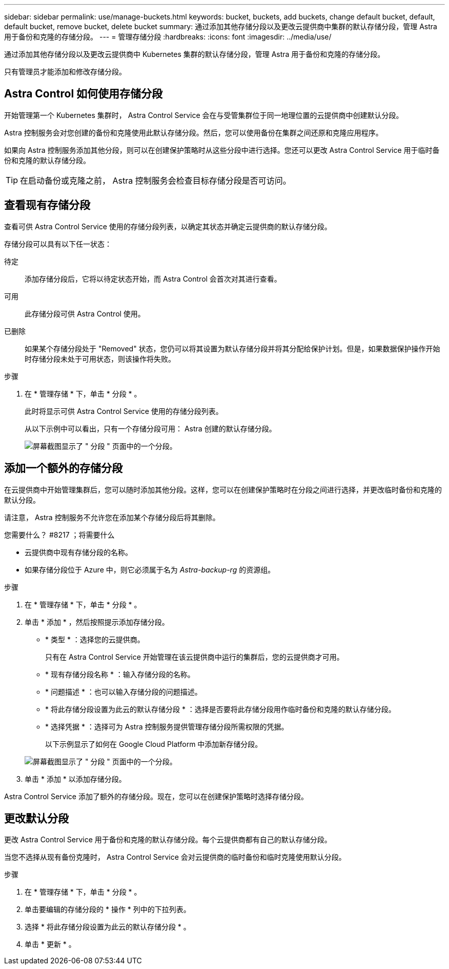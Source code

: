 ---
sidebar: sidebar 
permalink: use/manage-buckets.html 
keywords: bucket, buckets, add buckets, change default bucket, default, default bucket, remove bucket, delete bucket 
summary: 通过添加其他存储分段以及更改云提供商中集群的默认存储分段，管理 Astra 用于备份和克隆的存储分段。 
---
= 管理存储分段
:hardbreaks:
:icons: font
:imagesdir: ../media/use/


通过添加其他存储分段以及更改云提供商中 Kubernetes 集群的默认存储分段，管理 Astra 用于备份和克隆的存储分段。

只有管理员才能添加和修改存储分段。



== Astra Control 如何使用存储分段

开始管理第一个 Kubernetes 集群时， Astra Control Service 会在与受管集群位于同一地理位置的云提供商中创建默认分段。

Astra 控制服务会对您创建的备份和克隆使用此默认存储分段。然后，您可以使用备份在集群之间还原和克隆应用程序。

如果向 Astra 控制服务添加其他分段，则可以在创建保护策略时从这些分段中进行选择。您还可以更改 Astra Control Service 用于临时备份和克隆的默认存储分段。


TIP: 在启动备份或克隆之前， Astra 控制服务会检查目标存储分段是否可访问。



== 查看现有存储分段

查看可供 Astra Control Service 使用的存储分段列表，以确定其状态并确定云提供商的默认存储分段。

存储分段可以具有以下任一状态：

待定:: 添加存储分段后，它将以待定状态开始，而 Astra Control 会首次对其进行查看。
可用:: 此存储分段可供 Astra Control 使用。
已删除::
+
--
如果某个存储分段处于 "Removed" 状态，您仍可以将其设置为默认存储分段并将其分配给保护计划。但是，如果数据保护操作开始时存储分段未处于可用状态，则该操作将失败。

--


.步骤
. 在 * 管理存储 * 下，单击 * 分段 * 。
+
此时将显示可供 Astra Control Service 使用的存储分段列表。

+
从以下示例中可以看出，只有一个存储分段可用： Astra 创建的默认存储分段。

+
image:screenshot_buckets_list.png["屏幕截图显示了 \" 分段 \" 页面中的一个分段。"]





== 添加一个额外的存储分段

在云提供商中开始管理集群后，您可以随时添加其他分段。这样，您可以在创建保护策略时在分段之间进行选择，并更改临时备份和克隆的默认分段。

请注意， Astra 控制服务不允许您在添加某个存储分段后将其删除。

.您需要什么？ #8217 ；将需要什么
* 云提供商中现有存储分段的名称。
* 如果存储分段位于 Azure 中，则它必须属于名为 _Astra-backup-rg_ 的资源组。


.步骤
. 在 * 管理存储 * 下，单击 * 分段 * 。
. 单击 * 添加 * ，然后按照提示添加存储分段。
+
** * 类型 * ：选择您的云提供商。
+
只有在 Astra Control Service 开始管理在该云提供商中运行的集群后，您的云提供商才可用。

** * 现有存储分段名称 * ：输入存储分段的名称。
** * 问题描述 * ：也可以输入存储分段的问题描述。
** * 将此存储分段设置为此云的默认存储分段 * ：选择是否要将此存储分段用作临时备份和克隆的默认存储分段。
** * 选择凭据 * ：选择可为 Astra 控制服务提供管理存储分段所需权限的凭据。
+
以下示例显示了如何在 Google Cloud Platform 中添加新存储分段。

+
image:screenshot_buckets_add.png["屏幕截图显示了 \" 分段 \" 页面中的一个分段。"]



. 单击 * 添加 * 以添加存储分段。


Astra Control Service 添加了额外的存储分段。现在，您可以在创建保护策略时选择存储分段。



== 更改默认分段

更改 Astra Control Service 用于备份和克隆的默认存储分段。每个云提供商都有自己的默认存储分段。

当您不选择从现有备份克隆时， Astra Control Service 会对云提供商的临时备份和临时克隆使用默认分段。

.步骤
. 在 * 管理存储 * 下，单击 * 分段 * 。
. 单击要编辑的存储分段的 * 操作 * 列中的下拉列表。
. 选择 * 将此存储分段设置为此云的默认存储分段 * 。
. 单击 * 更新 * 。

